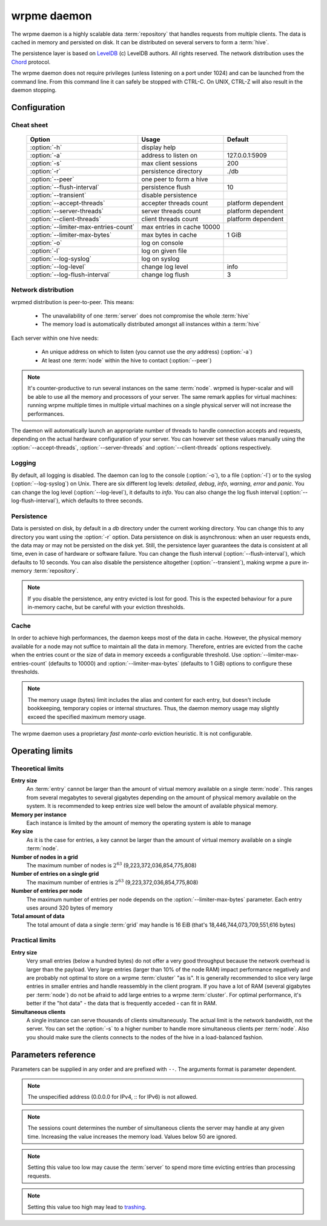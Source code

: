 wrpme daemon
************

The wrpme daemon is a highly scalable data :term:`repository` that handles requests from multiple clients.  The data is cached in memory and persisted on disk. It can be distributed on several servers to form a :term:`hive`.

The persistence layer is based on `LevelDB <http://code.google.com/p/leveldb/>`_ (c) LevelDB authors. All rights reserved.
The network distribution uses the `Chord <http://pdos.csail.mit.edu/chord/>`_ protocol.

The wrpme daemon does not require privileges (unless listening on a port under 1024) and can be launched from the command line. From this command line it can safely be stopped with CTRL-C. On UNIX, CTRL-Z will also result in the daemon stopping.

Configuration
=====================

.. program:: wrpmed

Cheat sheet
-----------

 ===================================== ============================ ===================
                Option                               Usage               Default
 ===================================== ============================ ===================
 :option:`-h`                          display help
 :option:`-a`                          address to listen on         127.0.0.1:5909
 :option:`-s`                          max client sessions          200
 :option:`-r`                          persistence directory        ./db
 :option:`--peer`                      one peer to form a hive
 :option:`--flush-interval`            persistence flush            10
 :option:`--transient`                 disable persistence
 :option:`--accept-threads`            accepter threads count       platform dependent
 :option:`--server-threads`            server threads count         platform dependent
 :option:`--client-threads`            client threads count         platform dependent
 :option:`--limiter-max-entries-count` max entries in cache 10000
 :option:`--limiter-max-bytes`         max bytes in cache           1 GiB
 :option:`-o`                          log on console
 :option:`-l`                          log on given file
 :option:`--log-syslog`                log on syslog
 :option:`--log-level`                 change log level             info
 :option:`--log-flush-interval`        change log flush             3
 ===================================== ============================ ===================

Network distribution
--------------------

wrpmed distribution is peer-to-peer. This means:

    * The unavailability of one :term:`server` does not compromise the whole :term:`hive`
    * The memory load is automatically distributed amongst all instances within a :term:`hive` 

Each server within one hive needs:

    * An unique address on which to listen (you cannot use the *any* address) (:option:`-a`)
    * At least one :term:`node` within the hive to contact (:option:`--peer`)

.. note::

    It's counter-productive to run several instances on the same :term:`node`.
    wrpmed is hyper-scalar and will be able to use all the memory and processors of your server.
    The same remark applies for virtual machines: running wrpme multiple times in multiple virtual machines on a single physical server will not increase the performances.

The daemon will automatically launch an appropriate number of threads to handle connection accepts and requests, 
depending on the actual hardware configuration of your server.
You can however set these values manually using the :option:`--accept-threads`, :option:`--server-threads` and :option:`--client-threads` options respectively.

Logging
-------

By default, all logging is disabled.
The daemon can log to the console (:option:`-o`), to a file (:option:`-l`) or to the syslog (:option:`--log-syslog`) on Unix.
There are six different log levels: `detailed`, `debug`, `info`, `warning`, `error` and `panic`. 
You can change the log level (:option:`--log-level`), it defaults to `info`.
You can also change the log flush interval (:option:`--log-flush-interval`), which defaults to three seconds.

Persistence
-----------

Data is persisted on disk, by default in a `db` directory under the current working directory. 
You can change this to any directory you want using the :option:`-r` option.
Data persistence on disk is asynchronous: when an user requests ends, the data may or may not be persisted on the disk yet.
Still, the persistence layer guarantees the data is consistent at all time, even in case of hardware or software failure.
You can change the flush interval (:option:`--flush-interval`), which defaults to 10 seconds.
You can also disable the persistence altogether (:option:`--transient`), making wrpme a pure in-memory :term:`repository`.

.. note::
    
    If you disable the persistence, any entry evicted is lost for good. 
    This is the expected behaviour for a pure in-memory cache, but be careful with your eviction thresholds.

Cache
-----

In order to achieve high performances, the daemon keeps most of the data in cache.
However, the physical memory available for a node may not suffice to maintain all the data in memory.
Therefore, entries are evicted from the cache when the entries count or the size of data in memory exceeds a configurable threshold.
Use :option:`--limiter-max-entries-count` (defaults to 10000) and :option:`--limiter-max-bytes` (defaults to 1 GiB) options to configure these thresholds.

.. note:: 
    The memory usage (bytes) limit includes the alias and content for each entry, but doesn't include bookkeeping, temporary copies or internal structures. Thus, the daemon memory usage may slightly exceed the specified maximum memory usage.

The wrpme daemon uses a proprietary *fast monte-carlo* eviction heuristic. It is not configurable.

Operating limits
================

Theoretical limits
------------------

**Entry size**
    An :term:`entry` cannot be larger than the amount of virtual memory available on a single :term:`node`. This ranges from several megabytes to several gigabytes depending on the amount of physical memory available on the system. It is recommended to keep entries size well below the amount of available physical memory.

**Memory per instance**
    Each instance is limited by the amount of memory the operating system is able to manage

**Key size**
    As it is the case for entries, a key cannot be larger than the amount of virtual memory available on a single :term:`node`.

**Number of nodes in a grid**
    The maximum number of nodes is :math:`2^{63}` (9,223,372,036,854,775,808)

**Number of entries on a single grid**
    The maximum number of entries is :math:`2^{63}` (9,223,372,036,854,775,808)

**Number of entries per node**
    The maximum number of entries per node depends on the :option:`--limiter-max-bytes` parameter.
    Each entry uses around 320 bytes of memory

**Total amount of data**
    The total amount of data a single :term:`grid` may handle is 16 EiB (that's 18,446,744,073,709,551,616 bytes)

Practical limits
----------------

**Entry size**
    Very small entries (below a hundred bytes) do not offer a very good throughput because the network overhead is larger than the payload.
    Very large entries (larger than 10% of the node RAM) impact performance negatively and are probably not optimal to store on a wrpme :term:`cluster` "as is". It is generally recommended to slice very large entries in smaller entries and handle reassembly in the client program.
    If you have a lot of RAM (several gigabytes per :term:`node`) do not be afraid to add large entries to a wrpme :term:`cluster`.
    For optimal performance, it's better if the "hot data" - the data that is frequently acceded - can fit in RAM.

**Simultaneous clients**
    A single instance can serve thousands of clients simultaneously.
    The actual limit is the network bandwidth, not the server.
    You can set the :option:`-s` to a higher number to handle more simultaneous clients per :term:`node`.
    Also you should make sure the clients connects to the nodes of the hive in a load-balanced fashion.

.. _wrpmed-parameters-reference:

Parameters reference
====================

Parameters can be supplied in any order and are prefixed with ``--``. 
The arguments format is parameter dependent.

.. option:: -h, --help

    Displays basic usage information.

    Example
        To display the online help, type: ::

            wrpmed --help

.. option:: -a <address>:<port>, --address=<address>:<port>

    Specifies the address and port on which the :term:`server` will listen.

    Argument
        A string representing one address the :term:`server` listens on and a port. The address string can be a host name or an IP address.

    Default value
        127.0.0.1:5909, the IPv4 localhost and the port 5909

    Example
        Listen on localhost and the port 5910::

            wrpmed --address=localhost:5910

.. note::
    The unspecified address (0.0.0.0 for IPv4, :: for IPv6) is not allowed.

.. option:: -s <count>, --sessions=<count>

    Specifies the number of simultaneous sessions.

    Argument
        A number greater or equal to fifty (50) representing the number of allowed simultaneous sessions.

    Default value
        200

    Example
        Allow 2,000 simultaneous session::

            wrpmed --sessions=2000

.. note::
    The sessions count determines the number of simultaneous clients the server may handle at any given time. 
    Increasing the value increases the memory load.
    Values below 50 are ignored.

.. option:: -r <path>, --root=<path>

    Specifies the directory where data will be persisted.

    Argument
        A string representing a full path to the directory where data will be persisted.

    Default value
        The "db" subdirectory relative to the current working directory.

    Example
        Persist data in /var/wrpme/db ::

            wrpmed --root=/var/wrpme/db

.. option:: --peer=<address>:<port>

    The address and port of a peer to which to connect within the :term:`hive`. It can be any :term:`server` belonging to the :term:`hive`.

    Argument
        The address and port of a machines where a wrpme daemon is running. The address string can be a host name or an IP address.

    Default value
        None

    Example
        Join a :term:`hive` where the machine 192.168.1.1 listening on the port 5909 is already connected::

            wrpmed --peer=192.168.1.1:5909

.. option:: --flush-interval=<delay>

    How often entries are persisted to disk. If this value is zero, persistence is disabled.

    Argument
        An integer representing the number of seconds between each flush.

    Default value
        10

    Example
        Disable persistence altogether: ::

            wrpmed --flush-interval=0

        Flush the data every minute: ::

            wrpmed --flush-interval=60

.. option:: --transient

    Disable persistence. Equivalent to --flush-interval=0. Evicted data is lost when wrpmed is :term:`transient`.

.. option:: --accept-threads=<count>

    The number of threads to handle incoming connections.

    Argument
        An integer representing the number of threads to use to handle incoming connections.

    Default value
        Platform dependent.

    Example
        Use two threads to handle incoming connections::

            wrpmed --accept-threads=2

.. option:: --io-threads=<count>

    The number of threads allocated to asynchronous I/O.

    Argument
        An integer representing the number of threads to use for asynchronous I/O.

    Default value
        Platform dependent.

    Example
        Use four threads for asynchronous I/O processing::

            wrpmed --io-threads=4

.. option:: --limiter-max-entries-count=<count>

    The maximum number of entries allowed in memory. Entries will be evicted as needed to enforce this limit.

    Argument
        An integer representing the maximum number of entries allowed in memory.

    Default value
        1,000

    Example
        To keep the number of entries in memory below 101::

            wrpmed --limiter-max-entries=100

.. note::
    Setting this value too low may cause the :term:`server` to spend more time evicting entries than processing requests.

.. option:: --limiter-max-bytes=<value>

   The maximum usable memory by entries, in bytes. Entries will be evicted as needed to enforce this limit. The alias length as well
   as the content size are both accounted to measure the actual size of entries in memory.
   The :term:`server` may use more than the specified amount of memory because of internal data structures and temporary copies.

   Argument
        An integer representing the maximum size, in bytes, of the entries in memory.

   Default value
        1,073,741,824 (1 GiB)

   Example
       To allow only 100 kiB of entries::

            wrpmed --limiter-max-bytes=102400

       To allow up to 8 GiB::

            wrpmed --limiter-max-bytes=8589934592

.. note::
    Setting this value too high may lead to `trashing <http://en.wikipedia.org/wiki/Thrashing_%28computer_science%29>`_.

.. option:: -o, --log-console

    Activates logging on the console.

.. option:: -l <path>, --log-file=<path>

    Activates logging to one or several files.

    Argument
        A string representing one (or several) path(s) to the log file(s).

    Example
        Log in /var/log/wrpmed.log: ::

            wrpmed --log-file=/var/log/wrpmed.log

.. option:: --log-syslog

    *UNIX only*, activates logging to syslog.

.. option:: --log-level=<value>

    Specifies the log verbosity.

    Argument
        A string representing the amount of logging required. Must be one of:

        * `detailed` (most output)
        * `debug`
        * `info`
        * `warning`
        * `error`
        * `panic` (least output)

    Default value
        `info`

    Example
        Request a `debug` level logging::

            wrpmed --log-level=debug

.. option:: --log-flush-interval=<delay>

    How frequently log messages are flushed to output, in seconds.

    Argument
        An integer representing the number of seconds between each flush.

    Default value
        3

    Example
        Flush the log every minute::

            wrpmed --log-flush-interval=60

